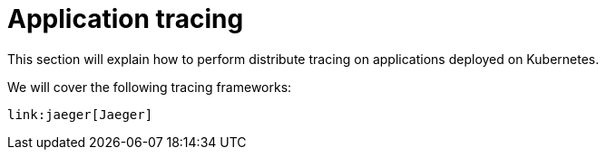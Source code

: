 = Application tracing
:toc:

This section will explain how to perform distribute tracing on applications deployed on Kubernetes.

We will cover the following tracing frameworks:

    link:jaeger[Jaeger]
